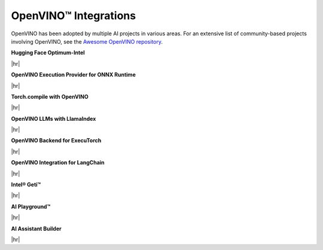 OpenVINO™ Integrations
==============================


.. meta::
   :description: Check a list of integrations between OpenVINO and other Deep Learning solutions.


OpenVINO has been adopted by multiple AI projects in various areas. For an extensive list of
community-based projects involving OpenVINO, see the
`Awesome OpenVINO repository <https://github.com/openvinotoolkit/awesome-openvino>`__.


.. = 1 ========================================================================================


**Hugging Face Optimum-Intel**

|hr|

.. grid:: 1 1 2 2
   :gutter: 4

   .. grid-item::

      | Grab and use models leveraging OpenVINO within the Hugging Face API.
        The repository hosts pre-optimized OpenVINO IR models, so that you can use
        them in your projects without the need for any adjustments.
      | Benefits:
      | - Minimize complex coding for Generative AI.

   .. grid-item::

      * :doc:`Run inference with HuggingFace and Optimum Intel <../../openvino-workflow-generative/inference-with-optimum-intel>`
      * `A notebook example: llm-chatbot <https://github.com/openvinotoolkit/openvino_notebooks/tree/latest/notebooks/llm-chatbot>`__
      * `Hugging Face Inference documentation <https://huggingface.co/docs/optimum/main/intel/openvino/inference>`__
      * `Hugging Face Compression documentation <https://huggingface.co/docs/optimum/main/intel/openvino/optimization>`__
      * `Hugging Face Reference Documentation <https://huggingface.co/docs/optimum/main/intel/openvino/reference>`__

.. dropdown:: Check example code
   :animate: fade-in-slide-down
   :color: secondary

   .. code-block:: py

      -from transformers import AutoModelForCausalLM
      +from optimum.intel.openvino import OVModelForCausalLM

      from transformers import AutoTokenizer, pipeline
      model_id = "togethercomputer/RedPajama-INCITE-Chat-3B-v1"

      -model = AutoModelForCausalLM.from_pretrained(model_id)
      +model = OVModelForCausalLM.from_pretrained(model_id, export=True)


.. = 2 ========================================================================================

**OpenVINO Execution Provider for ONNX Runtime**

|hr|

.. grid:: 1 1 2 2
   :gutter: 4

   .. grid-item::

      | Utilize OpenVINO as a backend with your existing ONNX Runtime code.
      | Benefits:
      | - Enhanced inference performance on Intel hardware with minimal code modifications.

   .. grid-item::

      * A notebook example: YOLOv8 object detection
      * `ONNX User documentation <https://onnxruntime.ai/docs/execution-providers/OpenVINO-ExecutionProvider.html>`__
      * `Build ONNX RT with OV EP <https://oliviajain.github.io/onnxruntime/docs/build/eps.html#openvino>`__
      * `ONNX Examples <https://onnxruntime.ai/docs/execution-providers/OpenVINO-ExecutionProvider.html#openvino-execution-provider-samples-tutorials>`__


.. dropdown:: Check example code
   :animate: fade-in-slide-down
   :color: secondary

   .. code-block:: cpp

      device = `CPU_FP32`
      # Set OpenVINO as the Execution provider to infer this model
      sess.set_providers([`OpenVINOExecutionProvider`], [{device_type` : device}])


.. = 3 ========================================================================================

**Torch.compile with OpenVINO**

|hr|

.. grid:: 1 1 2 2
   :gutter: 4

   .. grid-item::

      | Use OpenVINO for Python-native applications by JIT-compiling code into optimized kernels.
      | Benefits:
      | - Enhanced inference performance on Intel hardware with minimal code modifications.

   .. grid-item::

      * :doc:`PyTorch Deployment via torch.compile <../../openvino-workflow/torch-compile>`
      * `torch.compiler documentation <https://pytorch.org/docs/stable/torch.compiler.html>`__
      * `torch.compiler API reference <https://pytorch.org/docs/stable/torch.compiler_api.html>`__

.. dropdown:: Check example code
   :animate: fade-in-slide-down
   :color: secondary

   .. code-block:: python

      import openvino.torch

      ...
      model = torch.compile(model, backend='openvino')
      ...



.. = 4 ========================================================================================

**OpenVINO LLMs with LlamaIndex**

|hr|

.. grid:: 1 1 2 2
   :gutter: 4

   .. grid-item::

      | Build context-augmented GenAI applications with the LlamaIndex framework and enhance
        runtime performance with OpenVINO.
      | Benefits:
      | - Minimize complex coding for Generative AI.

   .. grid-item::

      * :doc:`LLM inference with Optimum-intel <../../openvino-workflow-generative/inference-with-optimum-intel>`
      * `A notebook example: llm-agent-rag <https://github.com/openvinotoolkit/openvino_notebooks/blob/latest/notebooks/llm-agent-react/llm-agent-rag-llamaindex.ipynb>`__
      * `Inference documentation <https://docs.llamaindex.ai/en/stable/examples/llm/openvino/>`__
      * `Rerank documentation <https://docs.llamaindex.ai/en/stable/examples/node_postprocessor/openvino_rerank/>`__
      * `Embeddings documentation <https://docs.llamaindex.ai/en/stable/examples/embeddings/openvino/>`__
      * `API Reference <https://docs.llamaindex.ai/en/stable/api_reference/llms/openvino/>`__

.. dropdown:: Check example code
   :animate: fade-in-slide-down
   :color: secondary

   .. code-block:: python

      ov_config = {
          "PERFORMANCE_HINT": "LATENCY",
          "NUM_STREAMS": "1",
          "CACHE_DIR": "",
      }

      ov_llm = OpenVINOLLM(
          model_id_or_path="HuggingFaceH4/zephyr-7b-beta",
          context_window=3900,
          max_new_tokens=256,
          model_kwargs={"ov_config": ov_config},
          generate_kwargs={"temperature": 0.7, "top_k": 50, "top_p": 0.95},
          messages_to_prompt=messages_to_prompt,
          completion_to_prompt=completion_to_prompt,
          device_map="cpu",
      )

.. = 5 ========================================================================================

**OpenVINO Backend for ExecuTorch**

|hr|

.. grid:: 1 1 2 2
   :gutter: 4

   .. grid-item::

      | Export and run AI models using OpenVINO with ExecuTorch to optimize performance on 
        Intel hardware. 
      | Benefits:
      | - Accelerate inference, reduce latency, and simplify deployment for efficient AI applications.

   .. grid-item::

      * `OpenVINO Backend for ExecuTorch <https://github.com/pytorch/executorch/blob/main/backends/openvino/README.md>`__
      * `OpenVINO Backend Examples <https://github.com/pytorch/executorch/blob/main/examples/openvino/README.md>`__
      * `Building and Running ExecuTorch with OpenVINO Backend <https://github.com/pytorch/executorch/blob/main/docs/source/build-run-openvino.md>`__

.. dropdown:: Check example code
   :animate: fade-in-slide-down
   :color: secondary

   .. code-block:: python

      python aot_optimize_and_infer.py --export --suite timm --model vgg16 --input_shape "[1, 3, 224, 224]" --device CPU

.. = 6 ========================================================================================

**OpenVINO Integration for LangChain**

|hr|

.. grid:: 1 1 2 2
   :gutter: 4

   .. grid-item::

      | Integrate OpenVINO with the LangChain framework to enhance runtime performance for GenAI applications. 
      | Benefits:
      | - Streamline the integration and chaining of language models for efficient AI workflows.

   .. grid-item::

      * `LangChain Integration Guide <https://python.langchain.com/docs/integrations/llms/openvino/>`__

.. dropdown:: Check example code
   :animate: fade-in-slide-down
   :color: secondary

   .. code-block:: python

      ov_llm = HuggingFacePipeline.from_model_id(
         model_id="ov_model_dir",
         task="text-generation",
         backend="openvino",
         model_kwargs={"device": "CPU", "ov_config": ov_config},
         pipeline_kwargs={"max_new_tokens": 10},
      )

      chain = prompt | ov_llm

      question = "What is electroencephalography?"

      print(chain.invoke({"question": question}))

.. = 7 ========================================================================================

**Intel® Geti™**

|hr|

.. grid:: 1 1 2 2
   :gutter: 4

   .. grid-item::

      | Build computer vision models faster with less data using Intel® Geti™. It streamlines labeling, training, and deployment, exporting models optimized for OpenVINO.
      | Benefits:
      | - Train with less data and deploy models faster.
   .. grid-item::

      * `Intel® Geti Overview <https://docs.geti.intel.com/>`__
      * `Documentation <https://docs.geti.intel.com/docs/user-guide/getting-started/introduction>`__
      * `Tutorials <https://docs.geti.intel.com/docs/user-guide/getting-started/use-geti/tutorials>`__
.. = 8 ========================================================================================

**AI Playground™**

|hr|

.. grid:: 1 1 2 2
   :gutter: 4

   .. grid-item::

      | Use Intel® OpenVINO™ in AI Playground to optimize and run AI models efficiently on Intel 
        CPUs and Arc GPUs, enabling local image generation, editing, and video processing. It 
       supports OpenVINO-optimized models like TinyLlama, Mistral 7B, and Phi-3 mini — no conversion 
       needed.
      | Benefits:
      | - Easily set up pre-optimized models.
      | - Run faster, hardware-accelerated inference with OpenVINO.
   .. grid-item::

      * `AI Playground Overview <https://www.intel.com/content/www/us/en/products/docs/discrete-gpus/arc/software/ai-playground.html>`__
      * `GitHub Repository <https://github.com/intel/AI-Playground>`__
      * `User Guide <https://github.com/intel/ai-playground/blob/main/AI%20Playground%20Users%20Guide.pdf>`__
.. = 9 ========================================================================================

**AI Assistant Builder**

|hr|

.. grid:: 1 1 2 2
   :gutter: 4

   .. grid-item::

      | Run local AI assistants with Intel® AI Assistant Builder using OpenVINO-optimized models 
        like Phi-3 and Qwen2.5. Build secure, efficient assistants customized for your data 
        and workflows — no cloud required.
      | Benefits:
      | - Build custom assistants with agentic workflows and knowledge bases.
      | - Keep data secure by running fully local.
   .. grid-item::

      * `GitHub Repository <https://github.com/intel/intel-ai-assistant-builder>`__



.. ============================================================================================

.. |hr| raw:: html

   <hr style="margin-top:-12px!important;border-top:1px solid #383838;">